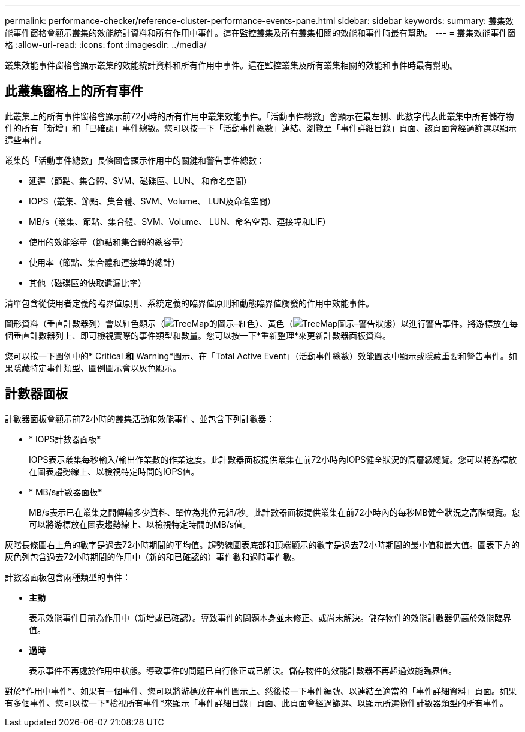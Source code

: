 ---
permalink: performance-checker/reference-cluster-performance-events-pane.html 
sidebar: sidebar 
keywords:  
summary: 叢集效能事件窗格會顯示叢集的效能統計資料和所有作用中事件。這在監控叢集及所有叢集相關的效能和事件時最有幫助。 
---
= 叢集效能事件窗格
:allow-uri-read: 
:icons: font
:imagesdir: ../media/


[role="lead"]
叢集效能事件窗格會顯示叢集的效能統計資料和所有作用中事件。這在監控叢集及所有叢集相關的效能和事件時最有幫助。



== 此叢集窗格上的所有事件

此叢集上的所有事件窗格會顯示前72小時的所有作用中叢集效能事件。「活動事件總數」會顯示在最左側、此數字代表此叢集中所有儲存物件的所有「新增」和「已確認」事件總數。您可以按一下「活動事件總數」連結、瀏覽至「事件詳細目錄」頁面、該頁面會經過篩選以顯示這些事件。

叢集的「活動事件總數」長條圖會顯示作用中的關鍵和警告事件總數：

* 延遲（節點、集合體、SVM、磁碟區、LUN、 和命名空間）
* IOPS（叢集、節點、集合體、SVM、Volume、 LUN及命名空間）
* MB/s（叢集、節點、集合體、SVM、Volume、 LUN、命名空間、連接埠和LIF）
* 使用的效能容量（節點和集合體的總容量）
* 使用率（節點、集合體和連接埠的總計）
* 其他（磁碟區的快取遺漏比率）


清單包含從使用者定義的臨界值原則、系統定義的臨界值原則和動態臨界值觸發的作用中效能事件。

圖形資料（垂直計數器列）會以紅色顯示（image:../media/treemapred-png.gif["TreeMap的圖示–紅色"]）、黃色（image:../media/treemapstatus-warning-png.gif["TreeMap圖示–警告狀態"]）以進行警告事件。將游標放在每個垂直計數器列上、即可檢視實際的事件類型和數量。您可以按一下*重新整理*來更新計數器面板資料。

您可以按一下圖例中的* Critical *和* Warning*圖示、在「Total Active Event」（活動事件總數）效能圖表中顯示或隱藏重要和警告事件。如果隱藏特定事件類型、圖例圖示會以灰色顯示。



== 計數器面板

計數器面板會顯示前72小時的叢集活動和效能事件、並包含下列計數器：

* * IOPS計數器面板*
+
IOPS表示叢集每秒輸入/輸出作業數的作業速度。此計數器面板提供叢集在前72小時內IOPS健全狀況的高層級總覽。您可以將游標放在圖表趨勢線上、以檢視特定時間的IOPS值。

* * MB/s計數器面板*
+
MB/s表示已在叢集之間傳輸多少資料、單位為兆位元組/秒。此計數器面板提供叢集在前72小時內的每秒MB健全狀況之高階概覽。您可以將游標放在圖表趨勢線上、以檢視特定時間的MB/s值。



灰階長條圖右上角的數字是過去72小時期間的平均值。趨勢線圖表底部和頂端顯示的數字是過去72小時期間的最小值和最大值。圖表下方的灰色列包含過去72小時期間的作用中（新的和已確認的）事件數和過時事件數。

計數器面板包含兩種類型的事件：

* *主動*
+
表示效能事件目前為作用中（新增或已確認）。導致事件的問題本身並未修正、或尚未解決。儲存物件的效能計數器仍高於效能臨界值。

* *過時*
+
表示事件不再處於作用中狀態。導致事件的問題已自行修正或已解決。儲存物件的效能計數器不再超過效能臨界值。



對於*作用中事件*、如果有一個事件、您可以將游標放在事件圖示上、然後按一下事件編號、以連結至適當的「事件詳細資料」頁面。如果有多個事件、您可以按一下*檢視所有事件*來顯示「事件詳細目錄」頁面、此頁面會經過篩選、以顯示所選物件計數器類型的所有事件。
